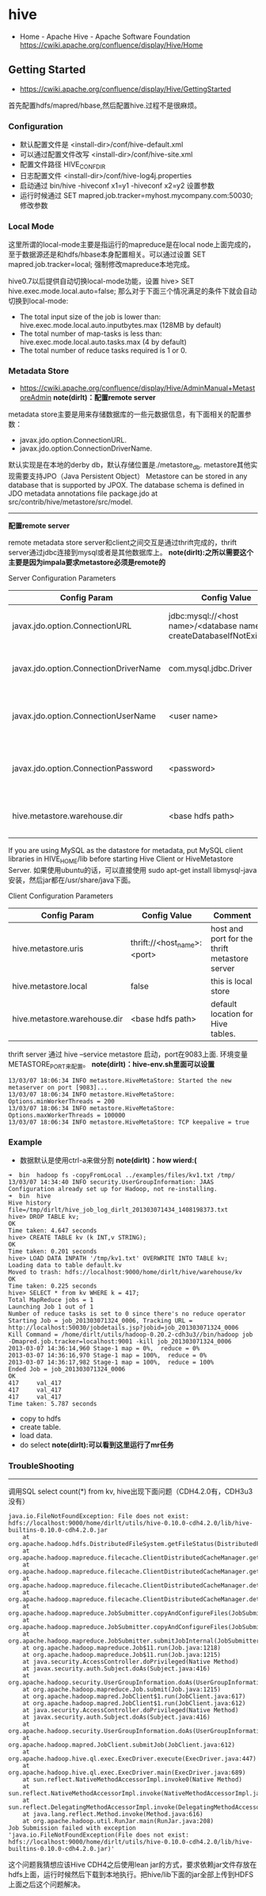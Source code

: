 * hive
#+OPTIONS: H:5
  - Home - Apache Hive - Apache Software Foundation https://cwiki.apache.org/confluence/display/Hive/Home

** Getting Started
   - https://cwiki.apache.org/confluence/display/Hive/GettingStarted

首先配置hdfs/mapred/hbase,然后配置hive.过程不是很麻烦。

*** Configuration
   - 默认配置文件是 <install-dir>/conf/hive-default.xml
   - 可以通过配置文件改写 <install-dir>/conf/hive-site.xml
   - 配置文件路径 HIVE_CONF_DIR
   - 日志配置文件 <install-dir>/conf/hive-log4j.properties
   - 启动通过 bin/hive -hiveconf x1=y1 -hiveconf x2=y2 设置参数
   - 运行时候通过 SET mapred.job.tracker=myhost.mycompany.com:50030; 修改参数

*** Local Mode
这里所谓的local-mode主要是指运行的mapreduce是在local node上面完成的，至于数据源还是和hdfs/hbase本身配置相关。可以通过设置 SET mapred.job.tracker=local; 强制修改mapreduce本地完成。

hive0.7以后提供自动切换local-mode功能，设置 hive> SET hive.exec.mode.local.auto=false; 那么对于下面三个情况满足的条件下就会自动切换到local-mode:
   - The total input size of the job is lower than: hive.exec.mode.local.auto.inputbytes.max (128MB by default)
   - The total number of map-tasks is less than: hive.exec.mode.local.auto.tasks.max (4 by default)
   - The total number of reduce tasks required is 1 or 0.

*** Metadata Store
    - https://cwiki.apache.org/confluence/display/Hive/AdminManual+MetastoreAdmin *note(dirlt)：配置remote server*

metadata store主要是用来存储数据库的一些元数据信息，有下面相关的配置参数：
   - javax.jdo.option.ConnectionURL.
   - javax.jdo.option.ConnectionDriverName.
默认实现是在本地的derby db，默认存储位置是./metastore_db. metastore其他实现需要支持JPO（Java Persistent Object） Metastore can be stored in any database that is supported by JPOX. The database schema is defined in JDO metadata annotations file package.jdo at src/contrib/hive/metastore/src/model.

-----

*配置remote server*

remote metadata store server和client之间交互是通过thrift完成的，thrift server通过jdbc连接到mysql或者是其他数据库上。 *note(dirlt):之所以需要这个主要是因为impala要求metastore必须是remote的*

Server Configuration Parameters
| Config Param                          | Config Value                                                           | Comment                                  |
|---------------------------------------+------------------------------------------------------------------------+------------------------------------------|
| javax.jdo.option.ConnectionURL        | jdbc:mysql://<host name>/<database name>?createDatabaseIfNotExist=true | metadata is stored in a MySQL server     |
| javax.jdo.option.ConnectionDriverName | com.mysql.jdbc.Driver                                                  | MySQL JDBC driver class                  |
| javax.jdo.option.ConnectionUserName   | <user name>                                                            | user name for connecting to mysql server |
| javax.jdo.option.ConnectionPassword   | <password>                                                             | password for connecting to mysql server  |
| hive.metastore.warehouse.dir          | <base hdfs path>                                                       | default location for Hive tables.        |

If you are using MySQL as the datastore for metadata, put MySQL client libraries in HIVE_HOME/lib before starting Hive Client or HiveMetastore Server. 如果使用ubuntu的话，可以直接使用 sudo apt-get install libmysql-java 安装，然后jar都在/usr/share/java下面。

Client Configuration Parameters
| Config Param                 | Config Value                | Comment                                       |
|------------------------------+-----------------------------+-----------------------------------------------|
| hive.metastore.uris          | thrift://<host_name>:<port> | host and port for the thrift metastore server |
| hive.metastore.local         | false                       | this is local store                           |
| hive.metastore.warehouse.dir | <base hdfs path>            | default location for Hive tables.             |

thrift server 通过 hive --service metastore 启动，port在9083上面. 环境变量METASTORE_PORT来配置。 *note(dirlt)：hive-env.sh里面可以设置*
#+BEGIN_EXAMPLE
13/03/07 18:06:34 INFO metastore.HiveMetaStore: Started the new metaserver on port [9083]...
13/03/07 18:06:34 INFO metastore.HiveMetaStore: Options.minWorkerThreads = 200
13/03/07 18:06:34 INFO metastore.HiveMetaStore: Options.maxWorkerThreads = 100000
13/03/07 18:06:34 INFO metastore.HiveMetaStore: TCP keepalive = true
#+END_EXAMPLE

*** Example
   - 数据默认是使用ctrl-a来做分割 *note(dirlt)：how wierd:(*

#+BEGIN_EXAMPLE
➜  bin  hadoop fs -copyFromLocal ../examples/files/kv1.txt /tmp/
13/03/07 14:34:40 INFO security.UserGroupInformation: JAAS Configuration already set up for Hadoop, not re-installing.
➜  bin  hive
Hive history file=/tmp/dirlt/hive_job_log_dirlt_201303071434_1408198373.txt
hive> DROP TABLE kv;
OK
Time taken: 4.647 seconds
hive> CREATE TABLE kv (k INT,v STRING);
OK
Time taken: 0.201 seconds
hive> LOAD DATA INPATH '/tmp/kv1.txt' OVERWRITE INTO TABLE kv;
Loading data to table default.kv
Moved to trash: hdfs://localhost:9000/home/dirlt/hive/warehouse/kv
OK
Time taken: 0.225 seconds
hive> SELECT * from kv WHERE k = 417; 
Total MapReduce jobs = 1
Launching Job 1 out of 1
Number of reduce tasks is set to 0 since there's no reduce operator
Starting Job = job_201303071324_0006, Tracking URL = http://localhost:50030/jobdetails.jsp?jobid=job_201303071324_0006
Kill Command = /home/dirlt/utils/hadoop-0.20.2-cdh3u3//bin/hadoop job  -Dmapred.job.tracker=localhost:9001 -kill job_201303071324_0006
2013-03-07 14:36:14,960 Stage-1 map = 0%,  reduce = 0%
2013-03-07 14:36:16,970 Stage-1 map = 100%,  reduce = 0%
2013-03-07 14:36:17,982 Stage-1 map = 100%,  reduce = 100%
Ended Job = job_201303071324_0006
OK
417     val_417
417     val_417
417     val_417
Time taken: 5.787 seconds
#+END_EXAMPLE
   - copy to hdfs
   - create table.
   - load data.
   - do select *note(dirlt):可以看到这里运行了mr任务*


*** TroubleShooting
--------------------
调用SQL select count(*) from kv, hive出现下面问题（CDH4.2.0有，CDH3u3没有）
#+BEGIN_EXAMPLE
java.io.FileNotFoundException: File does not exist: hdfs://localhost:9000/home/dirlt/utils/hive-0.10.0-cdh4.2.0/lib/hive-builtins-0.10.0-cdh4.2.0.jar
	at org.apache.hadoop.hdfs.DistributedFileSystem.getFileStatus(DistributedFileSystem.java:807)
	at org.apache.hadoop.mapreduce.filecache.ClientDistributedCacheManager.getFileStatus(ClientDistributedCacheManager.java:288)
	at org.apache.hadoop.mapreduce.filecache.ClientDistributedCacheManager.getFileStatus(ClientDistributedCacheManager.java:224)
	at org.apache.hadoop.mapreduce.filecache.ClientDistributedCacheManager.determineTimestamps(ClientDistributedCacheManager.java:93)
	at org.apache.hadoop.mapreduce.filecache.ClientDistributedCacheManager.determineTimestampsAndCacheVisibilities(ClientDistributedCacheManager.java:57)
	at org.apache.hadoop.mapreduce.JobSubmitter.copyAndConfigureFiles(JobSubmitter.java:254)
	at org.apache.hadoop.mapreduce.JobSubmitter.copyAndConfigureFiles(JobSubmitter.java:290)
	at org.apache.hadoop.mapreduce.JobSubmitter.submitJobInternal(JobSubmitter.java:361)
	at org.apache.hadoop.mapreduce.Job$11.run(Job.java:1218)
	at org.apache.hadoop.mapreduce.Job$11.run(Job.java:1215)
	at java.security.AccessController.doPrivileged(Native Method)
	at javax.security.auth.Subject.doAs(Subject.java:416)
	at org.apache.hadoop.security.UserGroupInformation.doAs(UserGroupInformation.java:1408)
	at org.apache.hadoop.mapreduce.Job.submit(Job.java:1215)
	at org.apache.hadoop.mapred.JobClient$1.run(JobClient.java:617)
	at org.apache.hadoop.mapred.JobClient$1.run(JobClient.java:612)
	at java.security.AccessController.doPrivileged(Native Method)
	at javax.security.auth.Subject.doAs(Subject.java:416)
	at org.apache.hadoop.security.UserGroupInformation.doAs(UserGroupInformation.java:1408)
	at org.apache.hadoop.mapred.JobClient.submitJob(JobClient.java:612)
	at org.apache.hadoop.hive.ql.exec.ExecDriver.execute(ExecDriver.java:447)
	at org.apache.hadoop.hive.ql.exec.ExecDriver.main(ExecDriver.java:689)
	at sun.reflect.NativeMethodAccessorImpl.invoke0(Native Method)
	at sun.reflect.NativeMethodAccessorImpl.invoke(NativeMethodAccessorImpl.java:57)
	at sun.reflect.DelegatingMethodAccessorImpl.invoke(DelegatingMethodAccessorImpl.java:43)
	at java.lang.reflect.Method.invoke(Method.java:616)
	at org.apache.hadoop.util.RunJar.main(RunJar.java:208)
Job Submission failed with exception 'java.io.FileNotFoundException(File does not exist: hdfs://localhost:9000/home/dirlt/utils/hive-0.10.0-cdh4.2.0/lib/hive-builtins-0.10.0-cdh4.2.0.jar)'
#+END_EXAMPLE

这个问题我猜想应该Hive CDH4之后使用lean jar的方式，要求依赖jar文件存放在hdfs上面，运行时候然后下载到本地执行。把hive/lib下面的jar全部上传到HDFS上面之后这个问题解决。
